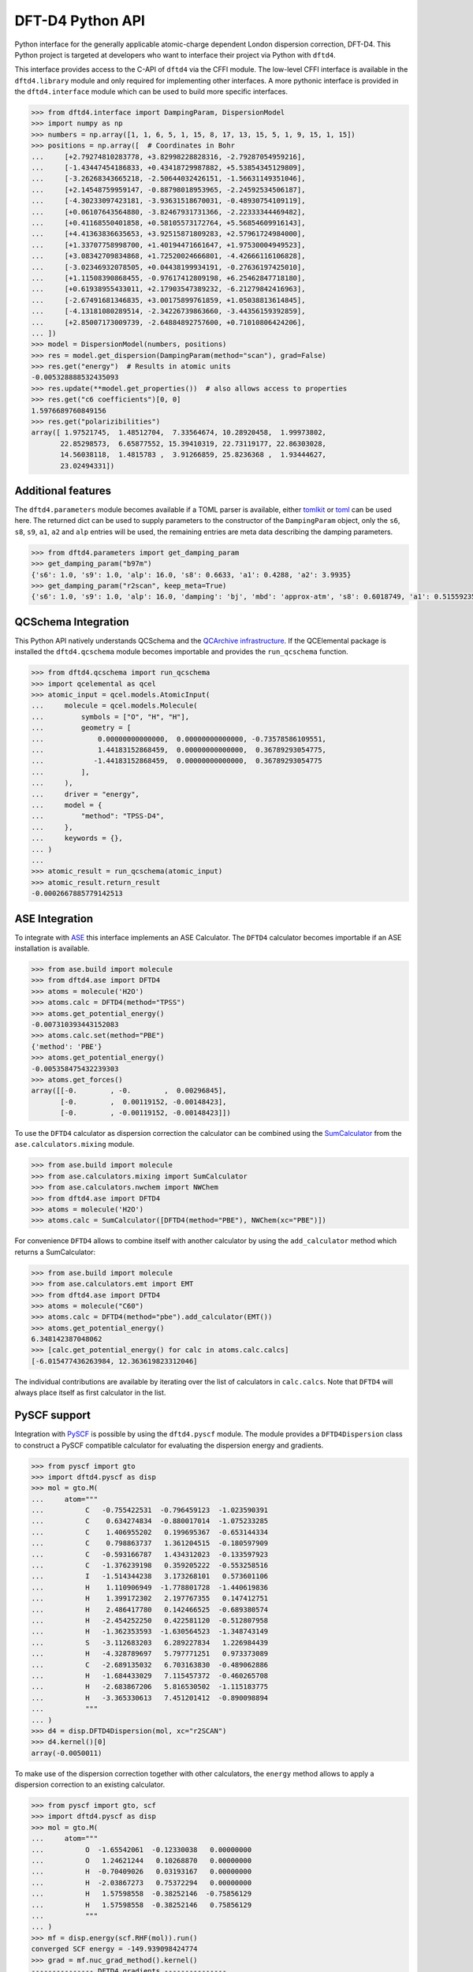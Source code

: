 DFT-D4 Python API
-----------------

Python interface for the generally applicable atomic-charge dependent London dispersion correction, DFT-D4.
This Python project is targeted at developers who want to interface their project via Python with ``dftd4``.

This interface provides access to the C-API of ``dftd4`` via the CFFI module.
The low-level CFFI interface is available in the ``dftd4.library`` module and only required for implementing other interfaces.
A more pythonic interface is provided in the ``dftd4.interface`` module which can be used to build more specific interfaces.

.. code:: python

   >>> from dftd4.interface import DampingParam, DispersionModel
   >>> import numpy as np
   >>> numbers = np.array([1, 1, 6, 5, 1, 15, 8, 17, 13, 15, 5, 1, 9, 15, 1, 15])
   >>> positions = np.array([  # Coordinates in Bohr
   ...     [+2.79274810283778, +3.82998228828316, -2.79287054959216],
   ...     [-1.43447454186833, +0.43418729987882, +5.53854345129809],
   ...     [-3.26268343665218, -2.50644032426151, -1.56631149351046],
   ...     [+2.14548759959147, -0.88798018953965, -2.24592534506187],
   ...     [-4.30233097423181, -3.93631518670031, -0.48930754109119],
   ...     [+0.06107643564880, -3.82467931731366, -2.22333344469482],
   ...     [+0.41168550401858, +0.58105573172764, +5.56854609916143],
   ...     [+4.41363836635653, +3.92515871809283, +2.57961724984000],
   ...     [+1.33707758998700, +1.40194471661647, +1.97530004949523],
   ...     [+3.08342709834868, +1.72520024666801, -4.42666116106828],
   ...     [-3.02346932078505, +0.04438199934191, -0.27636197425010],
   ...     [+1.11508390868455, -0.97617412809198, +6.25462847718180],
   ...     [+0.61938955433011, +2.17903547389232, -6.21279842416963],
   ...     [-2.67491681346835, +3.00175899761859, +1.05038813614845],
   ...     [-4.13181080289514, -2.34226739863660, -3.44356159392859],
   ...     [+2.85007173009739, -2.64884892757600, +0.71010806424206],
   ... ])
   >>> model = DispersionModel(numbers, positions)
   >>> res = model.get_dispersion(DampingParam(method="scan"), grad=False)
   >>> res.get("energy")  # Results in atomic units
   -0.005328888532435093
   >>> res.update(**model.get_properties())  # also allows access to properties
   >>> res.get("c6 coefficients")[0, 0]
   1.5976689760849156
   >>> res.get("polarizibilities")
   array([ 1.97521745,  1.48512704,  7.33564674, 10.28920458,  1.99973802,
          22.85298573,  6.65877552, 15.39410319, 22.73119177, 22.86303028,
          14.56038118,  1.4815783 ,  3.91266859, 25.8236368 ,  1.93444627,
          23.02494331])


Additional features
~~~~~~~~~~~~~~~~~~~

The ``dftd4.parameters`` module becomes available if a TOML parser is available, either `tomlkit <https://github.com/sdispater/tomlkit>`_ or `toml <https://github.com/uiri/toml>`_ can be used here.
The returned dict can be used to supply parameters to the constructor of the ``DampingParam`` object, only the ``s6``, ``s8``, ``s9``, ``a1``, ``a2`` and ``alp`` entries will be used, the remaining entries are meta data describing the damping parameters.

.. code-block:: python

   >>> from dftd4.parameters import get_damping_param
   >>> get_damping_param("b97m")
   {'s6': 1.0, 's9': 1.0, 'alp': 16.0, 's8': 0.6633, 'a1': 0.4288, 'a2': 3.9935}
   >>> get_damping_param("r2scan", keep_meta=True)
   {'s6': 1.0, 's9': 1.0, 'alp': 16.0, 'damping': 'bj', 'mbd': 'approx-atm', 's8': 0.6018749, 'a1': 0.51559235, 'a2': 5.77342911, 'doi': '10.1063/5.0041008'}


QCSchema Integration
~~~~~~~~~~~~~~~~~~~~

This Python API natively understands QCSchema and the `QCArchive infrastructure <http://docs.qcarchive.molssi.org>`_.
If the QCElemental package is installed the ``dftd4.qcschema`` module becomes importable and provides the ``run_qcschema`` function.

.. code:: python

   >>> from dftd4.qcschema import run_qcschema
   >>> import qcelemental as qcel
   >>> atomic_input = qcel.models.AtomicInput(
   ...     molecule = qcel.models.Molecule(
   ...         symbols = ["O", "H", "H"],
   ...         geometry = [
   ...             0.00000000000000,  0.00000000000000, -0.73578586109551,
   ...             1.44183152868459,  0.00000000000000,  0.36789293054775,
   ...            -1.44183152868459,  0.00000000000000,  0.36789293054775
   ...         ],
   ...     ),
   ...     driver = "energy",
   ...     model = {
   ...         "method": "TPSS-D4",
   ...     },
   ...     keywords = {},
   ... )
   ...
   >>> atomic_result = run_qcschema(atomic_input)
   >>> atomic_result.return_result
   -0.0002667885779142513


ASE Integration
~~~~~~~~~~~~~~~

To integrate with `ASE <https://wiki.fysik.dtu.dk/ase/>`_ this interface implements an ASE Calculator.
The ``DFTD4`` calculator becomes importable if an ASE installation is available.

.. code:: python

   >>> from ase.build import molecule
   >>> from dftd4.ase import DFTD4
   >>> atoms = molecule('H2O')
   >>> atoms.calc = DFTD4(method="TPSS")
   >>> atoms.get_potential_energy()
   -0.007310393443152083
   >>> atoms.calc.set(method="PBE")
   {'method': 'PBE'}
   >>> atoms.get_potential_energy()
   -0.005358475432239303
   >>> atoms.get_forces()
   array([[-0.        , -0.        ,  0.00296845],
          [-0.        ,  0.00119152, -0.00148423],
          [-0.        , -0.00119152, -0.00148423]])

To use the ``DFTD4`` calculator as dispersion correction the calculator can be combined using the `SumCalculator <https://wiki.fysik.dtu.dk/ase/ase/calculators/mixing.html>`_ from the ``ase.calculators.mixing`` module.

.. code:: python

   >>> from ase.build import molecule
   >>> from ase.calculators.mixing import SumCalculator
   >>> from ase.calculators.nwchem import NWChem
   >>> from dftd4.ase import DFTD4
   >>> atoms = molecule('H2O')
   >>> atoms.calc = SumCalculator([DFTD4(method="PBE"), NWChem(xc="PBE")])

For convenience ``DFTD4`` allows to combine itself with another calculator by using the ``add_calculator`` method which returns a SumCalculator:

.. code:: python

   >>> from ase.build import molecule
   >>> from ase.calculators.emt import EMT
   >>> from dftd4.ase import DFTD4
   >>> atoms = molecule("C60")
   >>> atoms.calc = DFTD4(method="pbe").add_calculator(EMT())
   >>> atoms.get_potential_energy()
   6.348142387048062
   >>> [calc.get_potential_energy() for calc in atoms.calc.calcs]
   [-6.015477436263984, 12.363619823312046]

The individual contributions are available by iterating over the list of calculators in ``calc.calcs``.
Note that ``DFTD4`` will always place itself as first calculator in the list.


PySCF support
~~~~~~~~~~~~~

Integration with `PySCF <https://pyscf.org>`_ is possible by using the ``dftd4.pyscf`` module.
The module provides a ``DFTD4Dispersion`` class to construct a PySCF compatible calculator for evaluating the dispersion energy and gradients.

.. code:: python

   >>> from pyscf import gto
   >>> import dftd4.pyscf as disp
   >>> mol = gto.M(
   ...     atom="""
   ...          C   -0.755422531  -0.796459123  -1.023590391
   ...          C    0.634274834  -0.880017014  -1.075233285
   ...          C    1.406955202   0.199695367  -0.653144334
   ...          C    0.798863737   1.361204515  -0.180597909
   ...          C   -0.593166787   1.434312023  -0.133597923
   ...          C   -1.376239198   0.359205222  -0.553258516
   ...          I   -1.514344238   3.173268101   0.573601106
   ...          H    1.110906949  -1.778801728  -1.440619836
   ...          H    1.399172302   2.197767355   0.147412751
   ...          H    2.486417780   0.142466525  -0.689380574
   ...          H   -2.454252250   0.422581120  -0.512807958
   ...          H   -1.362353593  -1.630564523  -1.348743149
   ...          S   -3.112683203   6.289227834   1.226984439
   ...          H   -4.328789697   5.797771251   0.973373089
   ...          C   -2.689135032   6.703163830  -0.489062886
   ...          H   -1.684433029   7.115457372  -0.460265708
   ...          H   -2.683867206   5.816530502  -1.115183775
   ...          H   -3.365330613   7.451201412  -0.890098894
   ...          """
   ... )
   >>> d4 = disp.DFTD4Dispersion(mol, xc="r2SCAN")
   >>> d4.kernel()[0]
   array(-0.0050011)

To make use of the dispersion correction together with other calculators, the ``energy`` method allows to apply a dispersion correction to an existing calculator.

.. code:: python

   >>> from pyscf import gto, scf
   >>> import dftd4.pyscf as disp
   >>> mol = gto.M(
   ...     atom="""
   ...          O  -1.65542061  -0.12330038   0.00000000
   ...          O   1.24621244   0.10268870   0.00000000
   ...          H  -0.70409026   0.03193167   0.00000000
   ...          H  -2.03867273   0.75372294   0.00000000
   ...          H   1.57598558  -0.38252146  -0.75856129
   ...          H   1.57598558  -0.38252146   0.75856129
   ...          """
   ... )
   >>> mf = disp.energy(scf.RHF(mol)).run()
   converged SCF energy = -149.939098424774
   >>> grad = mf.nuc_grad_method().kernel()
   --------------- DFTD4 gradients ---------------
            x                y                z
   0 O     0.0172438133     0.0508406920     0.0000000000
   1 O     0.0380018285    -0.0460223790    -0.0000000000
   2 H    -0.0305058266    -0.0126478132    -0.0000000000
   3 H     0.0069233858    -0.0382898692    -0.0000000000
   4 H    -0.0158316004     0.0230596847     0.0218908543
   5 H    -0.0158316004     0.0230596847    -0.0218908543
   ----------------------------------------------


Installing
~~~~~~~~~~

.. image:: https://img.shields.io/conda/vn/conda-forge/dftd4-python.svg
   :alt: Conda Version
   :target: https://anaconda.org/conda-forge/dftd4-python

This project is packaged for the *conda* package manager and available on the *conda-forge* channel.
To install the *conda* package manager we recommend the `miniforge <https://github.com/conda-forge/miniforge/releases>`_ installer.
If the *conda-forge* channel is not yet enabled, add it to your channels with

.. code:: sh

   conda config --add channels conda-forge

Once the *conda-forge* channel has been enabled, this project can be installed with:

.. code:: sh

   conda install dftd4-python

Now you are ready to use ``dftd4``, check if you can import it with

.. code:: python

   >>> import dftd4
   >>> from dftd4.libdftd4 import get_api_version
   >>> get_api_version()
   '3.4.0'


Building the extension module
~~~~~~~~~~~~~~~~~~~~~~~~~~~~~

To perform an out-of-tree build some version of ``dftd4`` has to be available on your system and preferably findable by ``pkg-config``.
Try to find a ``dftd4`` installation you build against first with

.. code:: sh

   pkg-config --modversion dftd4

Adjust the ``PKG_CONFIG_PATH`` environment variable to include the correct directories to find the installation if necessary.


Using pip
^^^^^^^^^

This project support installation with pip as an easy way to build the Python API.

- C compiler to build the C-API and compile the extension module (the compiler name should be exported in the ``CC`` environment variable)
- Python 3.6 or newer
- The following Python packages are required additionally

  - `cffi <https://cffi.readthedocs.io/>`_
  - `numpy <https://numpy.org/>`_
  - `pkgconfig <https://pypi.org/project/pkgconfig/>`_ (setup only)

Make sure to have your C compiler set to the ``CC`` environment variable

.. code:: sh

   export CC=gcc

Install the project with pip

.. code:: sh

   pip install .

To install extra dependencies as well use

.. code:: sh

   pip install '.[parameters,ase,qcschema]'

If you already have a ``dftd4`` installation, *e.g.* from conda-forge, you can build the Python extension module directly without cloning this repository

.. code:: sh

   pip install "https://github.com/dftd4/dftd4/archive/refs/heads/main#egg=dftd4-python&subdirectory=python"



Using meson
^^^^^^^^^^^

This directory contains a separate meson build file to allow the out-of-tree build of the CFFI extension module.
The out-of-tree build requires

- C compiler to build the C-API and compile the extension module
- `meson <https://mesonbuild.com>`_ version 0.55 or newer
- a build-system backend, *i.e.* `ninja <https://ninja-build.org>`_ version 1.7 or newer
- Python 3.6 or newer with the `CFFI <https://cffi.readthedocs.io/>`_ package installed

Setup a build with

.. code:: sh

   meson setup _build -Dpython_version=$(which python3)

The Python version can be used to select a different Python version, it defaults to ``'python3'``.
Python 2 is not supported with this project, the Python version key is meant to select between several local Python 3 versions.

Compile the project with

.. code:: sh

   meson compile -C _build

The extension module is now available in ``_build/dftd4/_libdftd4.*.so``.
You can install as usual with

.. code:: sh

   meson configure _build --prefix=/path/to/install
   meson install -C _build
